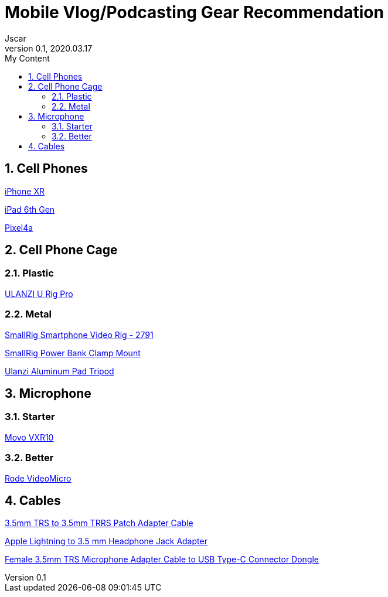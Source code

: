 = Mobile Vlog/Podcasting Gear Recommendation
Jscar
Version 0.1, 2020.03.17
:sectnums:
:toc:
:toclevels: 4
:toc-title: My Content

:description: Example AsciiDoc document
:keywords: AsciiDoc
:imagesdir: ./images

== Cell Phones

https://www.apple.com/shop/buy-iphone/iphone-xr[iPhone XR]

https://www.apple.com/ipad/compare/?modelList=ipad-8th-gen,ipad-7th-gen,ipad-6th-gen[iPad 6th Gen]

https://store.google.com/us/product/pixel_4a[Pixel4a]

== Cell Phone Cage

=== Plastic

https://www.amazon.com/ULANZI-Pro-Smartphone-Filmmaking-Video-grapher/dp/B076FQCWQG/ref=sr_1_26?dchild=1&keywords=ulanzi+cell+phone+holder&qid=1616017594&s=electronics&sr=1-26[ULANZI U Rig Pro]

=== Metal

https://www.amazon.com/Smartphone-Filmmaking-Stabilizer-Videomaker-Videographer/dp/B08GK5NYXF/ref=sr_1_4?crid=2EF3IEG0QC1AL&dchild=1&keywords=smallrig+cell+phone+holder&qid=1616017711&s=electronics&sprefix=smallrig+cell%2Celectronics%2C218&sr=1-4[SmallRig Smartphone Video Rig - 2791]

https://www.amazon.com/SmallRig-Power-Clamp-Mount-Camera/dp/B08JTGQGCX/ref=pd_bxgy_img_2/135-2595748-3908414?_encoding=UTF8&pd_rd_i=B08JTGQGCX&pd_rd_r=af74f204-2efb-4f64-882c-9d8961fed3c8&pd_rd_w=OsGxz&pd_rd_wg=2lzjX&pf_rd_p=f325d01c-4658-4593-be83-3e12ca663f0e&pf_rd_r=S9B7AK3W8QGAXY27Q03Z&psc=1&refRID=S9B7AK3W8QGAXY27Q03Z[SmallRig Power Bank Clamp Mount]

https://www.amazon.com/Pad-Mount-Compatible-Universal-Pro/dp/B076LVMX7X/ref=sr_1_22?crid=1GVDFQEADUPLC&dchild=1&keywords=tablet+holder+tripod+mount&qid=1616019241&s=electronics&sprefix=tablet+holder+tri%2Celectronics%2C235&sr=1-22[Ulanzi Aluminum Pad Tripod]

== Microphone

=== Starter

https://www.amazon.com/Movo-VXR10-Microphone-Windscreen-Smartphones/dp/B0723D3FVL/ref=sr_1_4?crid=166YWGF3YWCAS&dchild=1&keywords=movo+shotgun+microphone&qid=1616017510&s=electronics&sprefix=movo+shot%2Celectronics%2C298&sr=1-4[Movo VXR10]

=== Better

https://www.amazon.com/Rode-VideoMicro-Compact-Camera-Microphone/dp/B015R0IQGW/ref=sr_1_3?crid=2W2YEKIJM6X53&dchild=1&keywords=rode+microphone&qid=1616017982&s=electronics&sprefix=rode+%2Celectronics%2C249&sr=1-3[Rode VideoMicro]

== Cables

https://www.amazon.com/Replacement-Adapter-iPhone-Smartphone-VideoMicro/dp/B07DS2G279/ref=pd_bxgy_3/135-2595748-3908414?_encoding=UTF8&pd_rd_i=B07DS2G279&pd_rd_r=470f8225-4f75-469f-a22b-727c09028016&pd_rd_w=BzDXM&pd_rd_wg=88luX&pf_rd_p=f325d01c-4658-4593-be83-3e12ca663f0e&pf_rd_r=AHWRQ4K0T2XEZ4NDZKTE&psc=1&refRID=AHWRQ4K0T2XEZ4NDZKTE[3.5mm TRS to 3.5mm TRRS Patch Adapter Cable]

https://www.amazon.com/Apple-Lightning-Headphone-Jack-Adapter/dp/B01LXJFMGF/ref=pd_bxgy_2/135-2595748-3908414?_encoding=UTF8&pd_rd_i=B01LXJFMGF&pd_rd_r=470f8225-4f75-469f-a22b-727c09028016&pd_rd_w=BzDXM&pd_rd_wg=88luX&pf_rd_p=f325d01c-4658-4593-be83-3e12ca663f0e&pf_rd_r=AHWRQ4K0T2XEZ4NDZKTE&psc=1&refRID=AHWRQ4K0T2XEZ4NDZKTE[Apple Lightning to 3.5 mm Headphone Jack Adapter]

https://www.amazon.com/dp/B0849RB9BT?ref=ppx_pop_mob_ap_share[Female 3.5mm TRS Microphone Adapter Cable to USB Type-C Connector Dongle]
